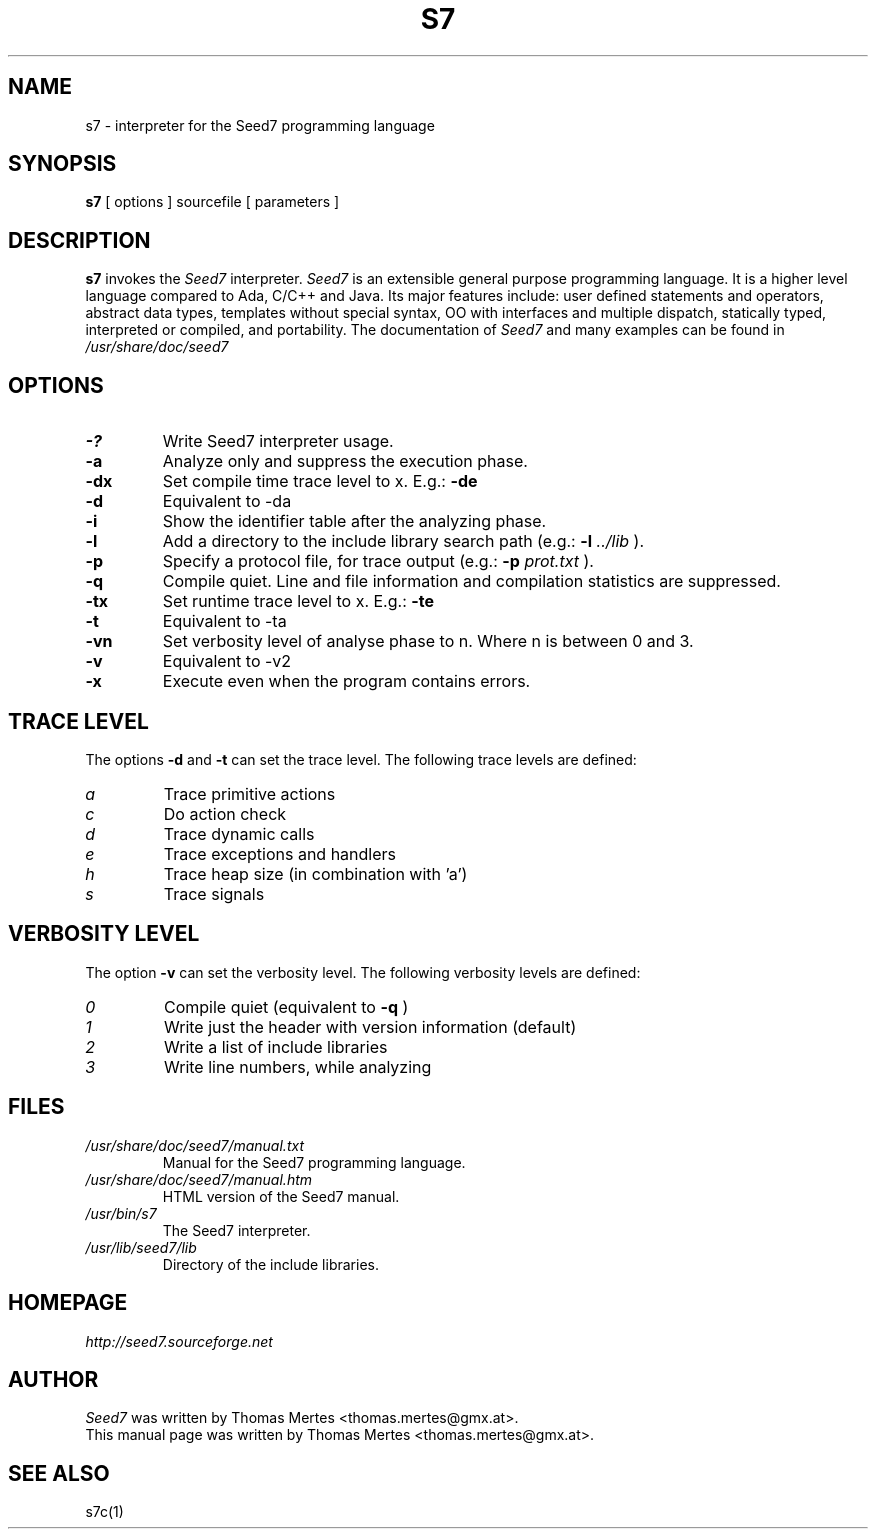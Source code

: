 .\" -*- nroff -*-
.TH S7 1 "January 27, 2013" "Version 5.0" "SEED7 INTERPRETER"
.SH NAME
s7 \- interpreter for the Seed7 programming language
.SH SYNOPSIS
.B s7
[
.RI options
]
sourcefile
[
.RI parameters
]
.SH DESCRIPTION
.B s7
invokes the
.I Seed7
interpreter.
.I Seed7
is an extensible general purpose programming language. It is
a higher level language compared to Ada, C/C++ and Java. Its major
features include: user defined statements and operators, abstract
data types, templates without special syntax, OO with interfaces and
multiple dispatch, statically typed, interpreted or compiled, and
portability. The documentation of
.I Seed7
and many examples can be found in
.I /usr/share/doc/seed7
.SH OPTIONS
.PD 0
.TP
.B \-?
Write Seed7 interpreter usage.
.TP
.B \-a
Analyze only and suppress the execution phase.
.TP
.B \-dx
Set compile time trace level to x. E.g.:
.B \-de
.TP
.B \-d
Equivalent to \-da
.TP
.B \-i
Show the identifier table after the analyzing phase.
.TP
.B \-l
Add a directory to the include library search path (e.g.:
.B \-l
.I ../lib
).
.TP
.B \-p
Specify a protocol file, for trace output (e.g.:
.B \-p
.I prot.txt
).
.TP
.B \-q
Compile quiet. Line and file information and compilation
statistics are suppressed.
.TP
.B \-tx
Set runtime trace level to x. E.g.:
.B \-te
.TP
.B \-t
Equivalent to \-ta
.TP
.B \-vn
Set verbosity level of analyse phase to n. Where n is between 0 and 3.
.TP
.B \-v
Equivalent to \-v2
.TP
.B \-x
Execute even when the program contains errors.
.PD 1
.SH TRACE LEVEL
.PD 0
The options
.B \-d
and
.B \-t
can set the trace level.
The following trace levels are defined:
.TP
.I  a
Trace primitive actions
.TP
.I  c
Do action check
.TP
.I  d
Trace dynamic calls
.TP
.I  e
Trace exceptions and handlers
.TP
.I  h
Trace heap size (in combination with 'a')
.TP
.I  s
Trace signals
.PD 1
.SH VERBOSITY LEVEL
.PD 0
The option
.B \-v
can set the verbosity level.
The following verbosity levels are defined:
.TP
.I  0
Compile quiet (equivalent to
.B \-q
)
.TP
.I  1
Write just the header with version information (default)
.TP
.I  2
Write a list of include libraries
.TP
.I  3
Write line numbers, while analyzing
.PD 1
.SH FILES
.PD 0
.TP
.I /usr/share/doc/seed7/manual.txt
Manual for the Seed7 programming language.
.TP
.I /usr/share/doc/seed7/manual.htm
HTML version of the Seed7 manual.
.TP
.I /usr/bin/s7
The Seed7 interpreter.
.TP
.I /usr/lib/seed7/lib
Directory of the include libraries.
.PD 1
.SH HOMEPAGE
.PD 0
.I http://seed7.sourceforge.net
.PD 1
.SH AUTHOR
.PD 0
.I Seed7
was written by Thomas Mertes <thomas.mertes@gmx.at>.
.PP
This manual page was written by Thomas Mertes <thomas.mertes@gmx.at>.
.PD 1
.SH SEE ALSO
.PD 0
s7c(1)
